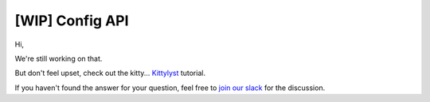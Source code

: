 [WIP] Config API
==============================================================================

Hi,

We're still working on that.

But don't feel upset, check out the kitty... `Kittylyst`_ tutorial.

.. _`Kittylyst`: https://github.com/Scitator/kittylyst

.. image:: https://raw.githubusercontent.com/Scitator/kittylyst/master/assets/kitty.jpg
    :target: https://github.com/Scitator/kittylyst
    :alt: kitty

If you haven't found the answer for your question, feel free to `join our slack`_ for the discussion.

.. _`join our slack`: https://join.slack.com/t/catalyst-team-core/shared_invite/zt-d9miirnn-z86oKDzFMKlMG4fgFdZafw

